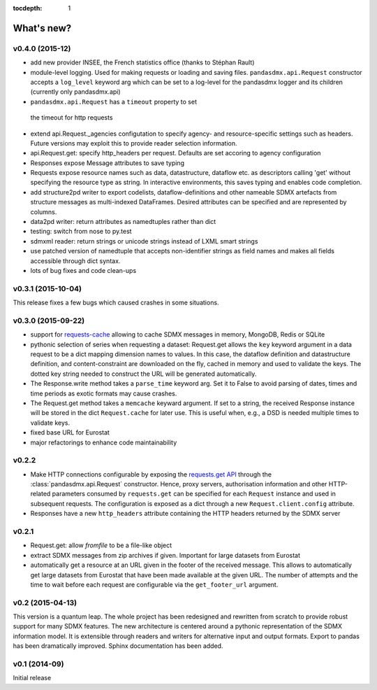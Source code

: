 :tocdepth: 1

What's new?
==============

v0.4.0 (2015-12)
-----------------------

* add new provider INSEE, the French statistics office (thanks to Stéphan Rault)
* module-level logging. Used for making requests or loading and saving files.
  ``pandasdmx.api.Request`` constructor accepts a ``log_level`` keyword arg which can be set
  to a log-level for the pandasdmx logger and its children (currently only pandasdmx.api)
*  ``pandasdmx.api.Request`` has a ``timeout`` property to set
  the timeout for http requests
* extend api.Request._agencies configutation to specify agency- and resource-specific 
  settings such as headers. Future versions may exploit this to provide 
  reader selection information.
* api.Request.get: specify http_headers per request. Defaults are set accoring to agency configuration   
* Responses expose Message attributes to save typing
* Requests expose resource names such as data, datastructure, dataflow etc. 
  as descriptors calling 'get' without specifying the resource type as string. 
  In interactive environments, this
  saves typing and enables code completion. 
* add structure2pd writer to export codelists, dataflow-definitions and other
  nameable SDMX artefacts from structure messages 
  as multi-indexed DataFrames. Desired attributes can be specified and are
  represented by columns. 
* data2pd writer: return attributes as namedtuples rather than dict
* testing: switch from nose to py.test
* sdmxml reader: return strings or unicode strings instead of LXML smart strings
* use patched version of namedtuple that accepts non-identifier strings 
  as field names and makes all fields accessible through dict syntax.
* lots of bug fixes and code clean-ups

v0.3.1 (2015-10-04)
-----------------------

This release fixes a few bugs which caused crashes in some situations. 

v0.3.0 (2015-09-22)
-----------------------

* support for `requests-cache <https://readthedocs.org/projects/requests-cache/>`_ allowing to cache SDMX messages in 
  memory, MongoDB, Redis or SQLite 
* pythonic selection of series when requesting a dataset:
  Request.get allows the ``key`` keyword argument in a data request to be a dict mapping dimension names 
  to values. In this case, the dataflow definition and datastructure 
  definition, and content-constraint
  are downloaded on the fly, cached in memory and used to validate the keys. 
  The dotted key string needed to construct the URL will be generated automatically. 
* The Response.write method takes a ``parse_time`` keyword arg. Set it to False to avoid
  parsing of dates, times and time periods as exotic formats may cause crashes.
* The Request.get method takes a ``memcache`` keyward argument. If set to a string,
  the received Response instance will be stored in the dict ``Request.cache`` for later use. This is useful
  when, e.g., a DSD is needed multiple times to validate keys.
* fixed base URL for Eurostat  
* major refactorings to enhance code maintainability

v0.2.2
--------------

* Make HTTP connections configurable by exposing the 
  `requests.get API <http://www.python-requests.org/en/latest/>`_ 
  through the :class:`pandasdmx.api.Request` constructor.
  Hence, proxy servers, authorisation information and other HTTP-related parameters consumed by ``requests.get`` can be
  specified for each ``Request`` instance and used in subsequent requests. The configuration is exposed as a dict through
  a new ``Request.client.config`` attribute.
* Responses have a new ``http_headers`` attribute containing the HTTP headers returned by the SDMX server

v0.2.1
--------------

* Request.get: allow `fromfile` to be a file-like object
* extract SDMX messages from zip archives if given. Important for large datasets from Eurostat
* automatically get a resource at an URL given in
  the footer of the received message. This allows to automatically get large datasets from Eurostat that have been
  made available at the given URL. The number of attempts and the time to wait before each
  request are configurable via the ``get_footer_url`` argument. 
 

v0.2 (2015-04-13)
-----------------------

This version is a quantum leap. The whole project has been redesigned and rewritten from
scratch to provide robust support for many SDMX features. The new architecture is centered around
a pythonic representation of the SDMX information model. It is extensible through readers and writers
for alternative input and output formats. 
Export to pandas has been dramatically improved. Sphinx documentation
has been added.

v0.1 (2014-09)
----------------

Initial release

 

